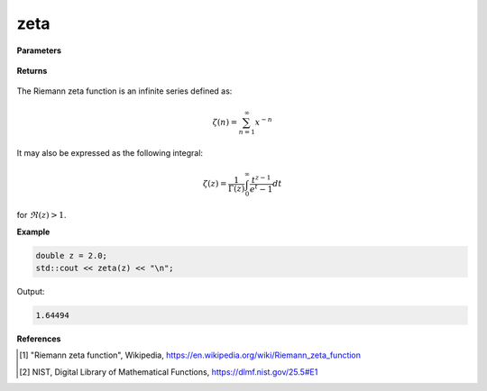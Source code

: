 
zeta
=====

.. cpp:function:: constexpr double zeta(const double x) noexcept

   Evaluates the Riemann zeta function [1]_ for a real input. Approximated via an integral representation [2]_.

**Parameters**

    .. cpp:var:: const double z

        A real number. 

**Returns**

    .. cpp:type:: double

        A real number. 

The  Riemann zeta function is an infinite series defined as: 

.. math::
   \zeta(n) = \sum_{n = 1}^{\infty} x^{-n}

It may also be expressed as the following integral:

.. math::
   \zeta(z) = \frac{1}{\Gamma(z)}\int_{0}^{\infty} \frac{t^{z - 1}}{e^t - 1} dt

for :math:`\Re(z) > 1`. 

**Example**

.. code-block:: cpp

   double z = 2.0;
   std::cout << zeta(z) << "\n";

Output:

.. code-block:: cpp

   1.64494

**References**

.. [1] "Riemann zeta function", Wikipedia,
        https://en.wikipedia.org/wiki/Riemann_zeta_function
.. [2] NIST, Digital Library of Mathematical Functions,
        https://dlmf.nist.gov/25.5#E1